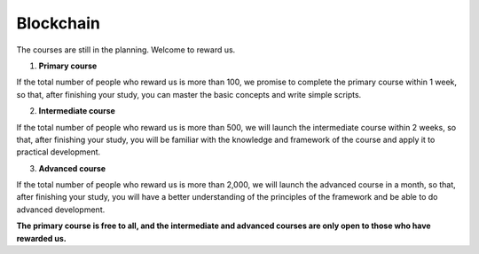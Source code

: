 Blockchain
=======================
The courses are still in the planning. Welcome to reward us. 

1. **Primary course**

If the total number of people who reward us is more than 100, we promise to complete the primary course within 1 week, so that, after finishing your study, you can master the basic concepts and write simple scripts. 

2. **Intermediate course**

If the total number of people who reward us is more than 500, we will launch the intermediate course within 2 weeks, so that, after finishing your study, you will be familiar with the knowledge and framework of the course and apply it to practical development.

3. **Advanced course**

If the total number of people who reward us is more than 2,000, we will launch the advanced course in a month, so that, after finishing your study, you will have a better understanding of the principles of the framework and be able to do advanced development.


**The primary course is free to all, and the intermediate and advanced courses are only open to those who have rewarded us.**

